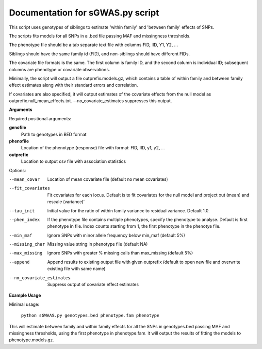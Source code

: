 Documentation for sGWAS.py script
====================================


This script uses genotypes of siblings to estimate 'within family' and 'between family' effects of SNPs.

The scripts fits models for all SNPs in a .bed file passing MAF and missingness thresholds.

The phenotype file should be a tab separate text file with columns FID, IID, Y1, Y2, ...

Siblings should have the same family id (FID), and non-siblings should have different FIDs.

The covariate file formats is the same. The first
column is family ID, and the second column is individual ID; subsequent columns are phenotype or covariate
observations.

Minimally, the script will output a file outprefix.models.gz, which contains a table of within family and between family
effect estimates along with their standard errors and correlation.

If covariates are also specified, it will output estimates of the covariate effects from the null model as
outprefix.null_mean_effects.txt. --no_covariate_estimates suppresses this output.

**Arguments**

Required positional arguments:

**genofile**
   Path to genotypes in BED format

**phenofile**
   Location of the phenotype (response) file with format: FID, IID, y1, y2, ...

**outprefix**
   Location to output csv file with association statistics

Options:

--mean_covar
   Location of mean covariate file (default no mean covariates)

--fit_covariates
   Fit covariates for each locus. Default is to fit covariates for the null model and project out (mean) and rescale (variance)'

--tau_init
   Initial value for the ratio of within family variance to residual variance. Default 1.0.

--phen_index
   If the phenotype file contains multiple phenotypes, specify the phenotype to analyse. Default is first phenotype in file.
   Index counts starting from 1, the first phenotype in the phenotye file.

--min_maf
   Ignore SNPs with minor allele frequency below min_maf (default 5%)

--missing_char
   Missing value string in phenotype file (default NA)

--max_missing
   Ignore SNPs with greater % missing calls than max_missing (default 5%)

--append
   Append results to existing output file with given outprefix (default to open new file and overwrite existing file with same name)

--no_covariate_estimates
   Suppress output of covariate effect estimates


**Example Usage**

Minimal usage:

   ``python sGWAAS.py genotypes.bed phenotype.fam phenotype``

This will estimate between family and within family effects for all the SNPs in genotypes.bed passing MAF and missingness thresholds, using the first phenotype in phenotype.fam. It will output
the results of fitting the models to phenotype.models.gz.